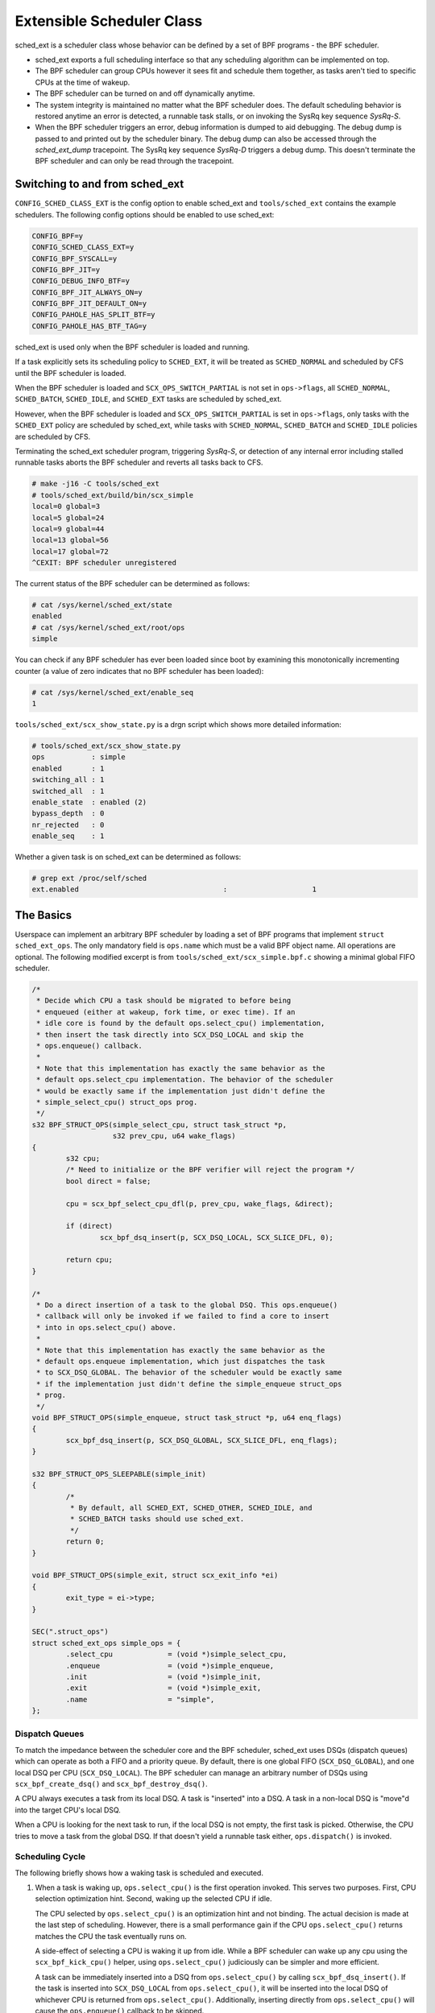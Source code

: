 .. _sched-ext:

==========================
Extensible Scheduler Class
==========================

sched_ext is a scheduler class whose behavior can be defined by a set of BPF
programs - the BPF scheduler.

* sched_ext exports a full scheduling interface so that any scheduling
  algorithm can be implemented on top.

* The BPF scheduler can group CPUs however it sees fit and schedule them
  together, as tasks aren't tied to specific CPUs at the time of wakeup.

* The BPF scheduler can be turned on and off dynamically anytime.

* The system integrity is maintained no matter what the BPF scheduler does.
  The default scheduling behavior is restored anytime an error is detected,
  a runnable task stalls, or on invoking the SysRq key sequence
  `SysRq-S`.

* When the BPF scheduler triggers an error, debug information is dumped to
  aid debugging. The debug dump is passed to and printed out by the
  scheduler binary. The debug dump can also be accessed through the
  `sched_ext_dump` tracepoint. The SysRq key sequence `SysRq-D`
  triggers a debug dump. This doesn't terminate the BPF scheduler and can
  only be read through the tracepoint.

Switching to and from sched_ext
===============================

``CONFIG_SCHED_CLASS_EXT`` is the config option to enable sched_ext and
``tools/sched_ext`` contains the example schedulers. The following config
options should be enabled to use sched_ext:

.. code-block:: none

    CONFIG_BPF=y
    CONFIG_SCHED_CLASS_EXT=y
    CONFIG_BPF_SYSCALL=y
    CONFIG_BPF_JIT=y
    CONFIG_DEBUG_INFO_BTF=y
    CONFIG_BPF_JIT_ALWAYS_ON=y
    CONFIG_BPF_JIT_DEFAULT_ON=y
    CONFIG_PAHOLE_HAS_SPLIT_BTF=y
    CONFIG_PAHOLE_HAS_BTF_TAG=y

sched_ext is used only when the BPF scheduler is loaded and running.

If a task explicitly sets its scheduling policy to ``SCHED_EXT``, it will be
treated as ``SCHED_NORMAL`` and scheduled by CFS until the BPF scheduler is
loaded.

When the BPF scheduler is loaded and ``SCX_OPS_SWITCH_PARTIAL`` is not set
in ``ops->flags``, all ``SCHED_NORMAL``, ``SCHED_BATCH``, ``SCHED_IDLE``, and
``SCHED_EXT`` tasks are scheduled by sched_ext.

However, when the BPF scheduler is loaded and ``SCX_OPS_SWITCH_PARTIAL`` is
set in ``ops->flags``, only tasks with the ``SCHED_EXT`` policy are scheduled
by sched_ext, while tasks with ``SCHED_NORMAL``, ``SCHED_BATCH`` and
``SCHED_IDLE`` policies are scheduled by CFS.

Terminating the sched_ext scheduler program, triggering `SysRq-S`, or
detection of any internal error including stalled runnable tasks aborts the
BPF scheduler and reverts all tasks back to CFS.

.. code-block:: none

    # make -j16 -C tools/sched_ext
    # tools/sched_ext/build/bin/scx_simple
    local=0 global=3
    local=5 global=24
    local=9 global=44
    local=13 global=56
    local=17 global=72
    ^CEXIT: BPF scheduler unregistered

The current status of the BPF scheduler can be determined as follows:

.. code-block:: none

    # cat /sys/kernel/sched_ext/state
    enabled
    # cat /sys/kernel/sched_ext/root/ops
    simple

You can check if any BPF scheduler has ever been loaded since boot by examining
this monotonically incrementing counter (a value of zero indicates that no BPF
scheduler has been loaded):

.. code-block:: none

    # cat /sys/kernel/sched_ext/enable_seq
    1

``tools/sched_ext/scx_show_state.py`` is a drgn script which shows more
detailed information:

.. code-block:: none

    # tools/sched_ext/scx_show_state.py
    ops           : simple
    enabled       : 1
    switching_all : 1
    switched_all  : 1
    enable_state  : enabled (2)
    bypass_depth  : 0
    nr_rejected   : 0
    enable_seq    : 1

Whether a given task is on sched_ext can be determined as follows:

.. code-block:: none

    # grep ext /proc/self/sched
    ext.enabled                                  :                    1

The Basics
==========

Userspace can implement an arbitrary BPF scheduler by loading a set of BPF
programs that implement ``struct sched_ext_ops``. The only mandatory field
is ``ops.name`` which must be a valid BPF object name. All operations are
optional. The following modified excerpt is from
``tools/sched_ext/scx_simple.bpf.c`` showing a minimal global FIFO scheduler.

.. code-block:: c

    /*
     * Decide which CPU a task should be migrated to before being
     * enqueued (either at wakeup, fork time, or exec time). If an
     * idle core is found by the default ops.select_cpu() implementation,
     * then insert the task directly into SCX_DSQ_LOCAL and skip the
     * ops.enqueue() callback.
     *
     * Note that this implementation has exactly the same behavior as the
     * default ops.select_cpu implementation. The behavior of the scheduler
     * would be exactly same if the implementation just didn't define the
     * simple_select_cpu() struct_ops prog.
     */
    s32 BPF_STRUCT_OPS(simple_select_cpu, struct task_struct *p,
                       s32 prev_cpu, u64 wake_flags)
    {
            s32 cpu;
            /* Need to initialize or the BPF verifier will reject the program */
            bool direct = false;

            cpu = scx_bpf_select_cpu_dfl(p, prev_cpu, wake_flags, &direct);

            if (direct)
                    scx_bpf_dsq_insert(p, SCX_DSQ_LOCAL, SCX_SLICE_DFL, 0);

            return cpu;
    }

    /*
     * Do a direct insertion of a task to the global DSQ. This ops.enqueue()
     * callback will only be invoked if we failed to find a core to insert
     * into in ops.select_cpu() above.
     *
     * Note that this implementation has exactly the same behavior as the
     * default ops.enqueue implementation, which just dispatches the task
     * to SCX_DSQ_GLOBAL. The behavior of the scheduler would be exactly same
     * if the implementation just didn't define the simple_enqueue struct_ops
     * prog.
     */
    void BPF_STRUCT_OPS(simple_enqueue, struct task_struct *p, u64 enq_flags)
    {
            scx_bpf_dsq_insert(p, SCX_DSQ_GLOBAL, SCX_SLICE_DFL, enq_flags);
    }

    s32 BPF_STRUCT_OPS_SLEEPABLE(simple_init)
    {
            /*
             * By default, all SCHED_EXT, SCHED_OTHER, SCHED_IDLE, and
             * SCHED_BATCH tasks should use sched_ext.
             */
            return 0;
    }

    void BPF_STRUCT_OPS(simple_exit, struct scx_exit_info *ei)
    {
            exit_type = ei->type;
    }

    SEC(".struct_ops")
    struct sched_ext_ops simple_ops = {
            .select_cpu             = (void *)simple_select_cpu,
            .enqueue                = (void *)simple_enqueue,
            .init                   = (void *)simple_init,
            .exit                   = (void *)simple_exit,
            .name                   = "simple",
    };

Dispatch Queues
---------------

To match the impedance between the scheduler core and the BPF scheduler,
sched_ext uses DSQs (dispatch queues) which can operate as both a FIFO and a
priority queue. By default, there is one global FIFO (``SCX_DSQ_GLOBAL``),
and one local DSQ per CPU (``SCX_DSQ_LOCAL``). The BPF scheduler can manage
an arbitrary number of DSQs using ``scx_bpf_create_dsq()`` and
``scx_bpf_destroy_dsq()``.

A CPU always executes a task from its local DSQ. A task is "inserted" into a
DSQ. A task in a non-local DSQ is "move"d into the target CPU's local DSQ.

When a CPU is looking for the next task to run, if the local DSQ is not
empty, the first task is picked. Otherwise, the CPU tries to move a task
from the global DSQ. If that doesn't yield a runnable task either,
``ops.dispatch()`` is invoked.

Scheduling Cycle
----------------

The following briefly shows how a waking task is scheduled and executed.

1. When a task is waking up, ``ops.select_cpu()`` is the first operation
   invoked. This serves two purposes. First, CPU selection optimization
   hint. Second, waking up the selected CPU if idle.

   The CPU selected by ``ops.select_cpu()`` is an optimization hint and not
   binding. The actual decision is made at the last step of scheduling.
   However, there is a small performance gain if the CPU
   ``ops.select_cpu()`` returns matches the CPU the task eventually runs on.

   A side-effect of selecting a CPU is waking it up from idle. While a BPF
   scheduler can wake up any cpu using the ``scx_bpf_kick_cpu()`` helper,
   using ``ops.select_cpu()`` judiciously can be simpler and more efficient.

   A task can be immediately inserted into a DSQ from ``ops.select_cpu()``
   by calling ``scx_bpf_dsq_insert()``. If the task is inserted into
   ``SCX_DSQ_LOCAL`` from ``ops.select_cpu()``, it will be inserted into the
   local DSQ of whichever CPU is returned from ``ops.select_cpu()``.
   Additionally, inserting directly from ``ops.select_cpu()`` will cause the
   ``ops.enqueue()`` callback to be skipped.

   Note that the scheduler core will ignore an invalid CPU selection, for
   example, if it's outside the allowed cpumask of the task.

2. Once the target CPU is selected, ``ops.enqueue()`` is invoked (unless the
   task was inserted directly from ``ops.select_cpu()``). ``ops.enqueue()``
   can make one of the following decisions:

   * Immediately insert the task into either the global or a local DSQ by
     calling ``scx_bpf_dsq_insert()`` with one of the following options:
     ``SCX_DSQ_GLOBAL``, ``SCX_DSQ_LOCAL``, or ``SCX_DSQ_LOCAL_ON | cpu``.

   * Immediately insert the task into a custom DSQ by calling
     ``scx_bpf_dsq_insert()`` with a DSQ ID which is smaller than 2^63.

   * Queue the task on the BPF side.

3. When a CPU is ready to schedule, it first looks at its local DSQ. If
   empty, it then looks at the global DSQ. If there still isn't a task to
   run, ``ops.dispatch()`` is invoked which can use the following two
   functions to populate the local DSQ.

   * ``scx_bpf_dsq_insert()`` inserts a task to a DSQ. Any target DSQ can be
     used - ``SCX_DSQ_LOCAL``, ``SCX_DSQ_LOCAL_ON | cpu``,
     ``SCX_DSQ_GLOBAL`` or a custom DSQ. While ``scx_bpf_dsq_insert()``
     currently can't be called with BPF locks held, this is being worked on
     and will be supported. ``scx_bpf_dsq_insert()`` schedules insertion
     rather than performing them immediately. There can be up to
     ``ops.dispatch_max_batch`` pending tasks.

   * ``scx_bpf_move_to_local()`` moves a task from the specified non-local
     DSQ to the dispatching DSQ. This function cannot be called with any BPF
     locks held. ``scx_bpf_move_to_local()`` flushes the pending insertions
     tasks before trying to move from the specified DSQ.

4. After ``ops.dispatch()`` returns, if there are tasks in the local DSQ,
   the CPU runs the first one. If empty, the following steps are taken:

   * Try to move from the global DSQ. If successful, run the task.

   * If ``ops.dispatch()`` has dispatched any tasks, retry #3.

   * If the previous task is an SCX task and still runnable, keep executing
     it (see ``SCX_OPS_ENQ_LAST``).

   * Go idle.

Note that the BPF scheduler can always choose to dispatch tasks immediately
in ``ops.enqueue()`` as illustrated in the above simple example. If only the
built-in DSQs are used, there is no need to implement ``ops.dispatch()`` as
a task is never queued on the BPF scheduler and both the local and global
DSQs are executed automatically.

``scx_bpf_dsq_insert()`` inserts the task on the FIFO of the target DSQ. Use
``scx_bpf_dsq_insert_vtime()`` for the priority queue. Internal DSQs such as
``SCX_DSQ_LOCAL`` and ``SCX_DSQ_GLOBAL`` do not support priority-queue
dispatching, and must be dispatched to with ``scx_bpf_dsq_insert()``. See
the function documentation and usage in ``tools/sched_ext/scx_simple.bpf.c``
for more information.

Task Lifecycle
--------------

The following pseudo-code summarizes the entire lifecycle of a task managed
by a sched_ext scheduler:

.. code-block:: c

    ops.init_task();            /* A new task is created */
    ops.enable();               /* Enable BPF scheduling for the task */

    while (task in SCHED_EXT) {
        if (task can migrate)
            ops.select_cpu();   /* Called on wakeup (optimization) */

        ops.runnable();         /* Task becomes ready to run */

        while (task is runnable) {
            if (task is not in a DSQ) {
                ops.enqueue();  /* Task can be added to a DSQ */

                /* A CPU becomes available */

                ops.dispatch(); /* Task is moved to a local DSQ */
            }
            ops.running();      /* Task starts running on its assigned CPU */
            ops.tick();         /* Called every 1/HZ seconds */
            ops.stopping();     /* Task stops running (time slice expires or wait) */
        }

        ops.quiescent();        /* Task releases its assigned CPU (wait) */
    }

    ops.disable();              /* Disable BPF scheduling for the task */
    ops.exit_task();            /* Task is destroyed */

Where to Look
=============

* ``include/linux/sched/ext.h`` defines the core data structures, ops table
  and constants.

* ``kernel/sched/ext.c`` contains sched_ext core implementation and helpers.
  The functions prefixed with ``scx_bpf_`` can be called from the BPF
  scheduler.

* ``tools/sched_ext/`` hosts example BPF scheduler implementations.

  * ``scx_simple[.bpf].c``: Minimal global FIFO scheduler example using a
    custom DSQ.

  * ``scx_qmap[.bpf].c``: A multi-level FIFO scheduler supporting five
    levels of priority implemented with ``BPF_MAP_TYPE_QUEUE``.

ABI Instability
===============

The APIs provided by sched_ext to BPF schedulers programs have no stability
guarantees. This includes the ops table callbacks and constants defined in
``include/linux/sched/ext.h``, as well as the ``scx_bpf_`` kfuncs defined in
``kernel/sched/ext.c``.

While we will attempt to provide a relatively stable API surface when
possible, they are subject to change without warning between kernel
versions.
